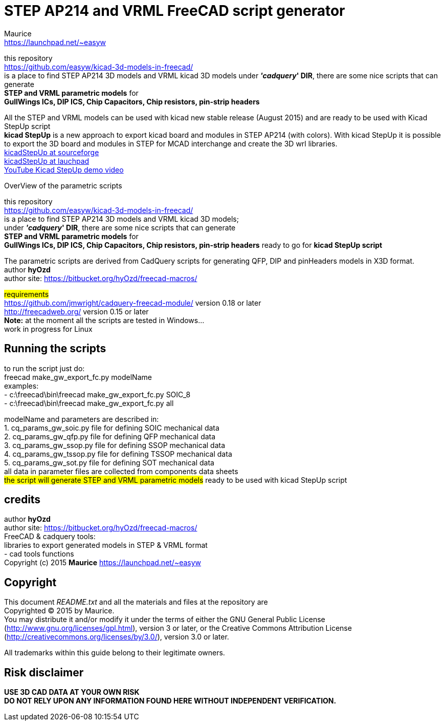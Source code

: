 STEP AP214 and VRML FreeCAD script generator
============================================
:Author:    Maurice
:Email:     https://launchpad.net/~easyw
:Date:      August 2015
:Revision:  1.3.1
:website: https://github.com/easyw/kicad-3d-models-in-freecad/
:docname: README.txt

this repository +
link:https://github.com/easyw/kicad-3d-models-in-freecad/[] +
is a place to find STEP AP214 3D models and VRML kicad 3D models
under *''cadquery'' DIR*, there are some nice scripts that can generate +
*STEP and VRML parametric models* for +
*GullWings ICs, DIP ICS, Chip Capacitors, Chip resistors, pin-strip headers*

All the STEP and VRML models can be used with kicad new stable release (August 2015)
and are ready to be used with Kicad StepUp script +
*kicad StepUp* is a new approach to export kicad board and modules in STEP AP214 (with colors).
With kicad StepUp it is possible to export the 3D board and modules in STEP
for MCAD interchange and create the 3D wrl libraries. +
link:http://sourceforge.net/projects/kicadstepup/[kicadStepUp at sourceforge] +
link:http://bazaar.launchpad.net/~easyw/kicad-stepup/trunk/files/[kicadStepUp at lauchpad] +
link:http://youtu.be/Ukd47VXYzQU[YouTube Kicad StepUp demo video]

<<<

.OverView of the parametric scripts
**********************************************************************
this repository +
link:https://github.com/easyw/kicad-3d-models-in-freecad/[] +
is a place to find STEP AP214 3D models and VRML kicad 3D models; +
under *''cadquery'' DIR*, there are some nice scripts that can generate +
*STEP and VRML parametric models* for +
*GullWings ICs, DIP ICS, Chip Capacitors, Chip resistors, pin-strip headers* ready to go for *kicad StepUp script*

The parametric scripts are derived from CadQuery scripts for generating QFP, DIP and pinHeaders
models in X3D format. +
author *hyOzd* +
author site:  link:https://bitbucket.org/hyOzd/freecad-macros/[]

## requirements ## +
link:https://github.com/jmwright/cadquery-freecad-module/[] version 0.18 or later +
link:http://freecadweb.org/[] version 0.15 or later +
*Note:* at the moment all the scripts are tested in Windows... +
        work in progress for Linux

**********************************************************************
Running the scripts
-------------------

to run the script just do: +
freecad make_gw_export_fc.py modelName +
examples: +
- c:\freecad\bin\freecad make_gw_export_fc.py SOIC_8 +
- c:\freecad\bin\freecad make_gw_export_fc.py all

modelName and parameters are described in: +
1. cq_params_gw_soic.py file for defining SOIC mechanical data +
2. cq_params_gw_qfp.py file for defining QFP mechanical data +
3. cq_params_gw_ssop.py file for defining SSOP mechanical data +
4. cq_params_gw_tssop.py file for defining TSSOP mechanical data +
5. cq_params_gw_sot.py file for defining SOT mechanical data +
all data in parameter files are collected from components data sheets +
##the script will generate STEP and VRML parametric models##
ready to be used with kicad StepUp script 


credits
-------

author *hyOzd* +
author site:  link:https://bitbucket.org/hyOzd/freecad-macros/[] +
FreeCAD & cadquery tools: +
libraries to export generated models in STEP & VRML format +
- cad tools functions +
Copyright (c) 2015 *Maurice* link:https://launchpad.net/~easyw[] +

[[copyright]]
Copyright
---------

This document '{docname}' and all the materials and files at the repository are +
Copyrighted © 2015 by {Author}. +
You may distribute it and/or modify it under the terms of either
the GNU General Public License  (http://www.gnu.org/licenses/gpl.html),
version 3 or later, or the Creative Commons Attribution License
(http://creativecommons.org/licenses/by/3.0/), version 3.0 or later.

All trademarks within this guide belong to their legitimate owners.

Risk disclaimer
---------------

*USE 3D CAD DATA AT YOUR OWN RISK +
DO NOT RELY UPON ANY INFORMATION FOUND HERE WITHOUT INDEPENDENT VERIFICATION.*
